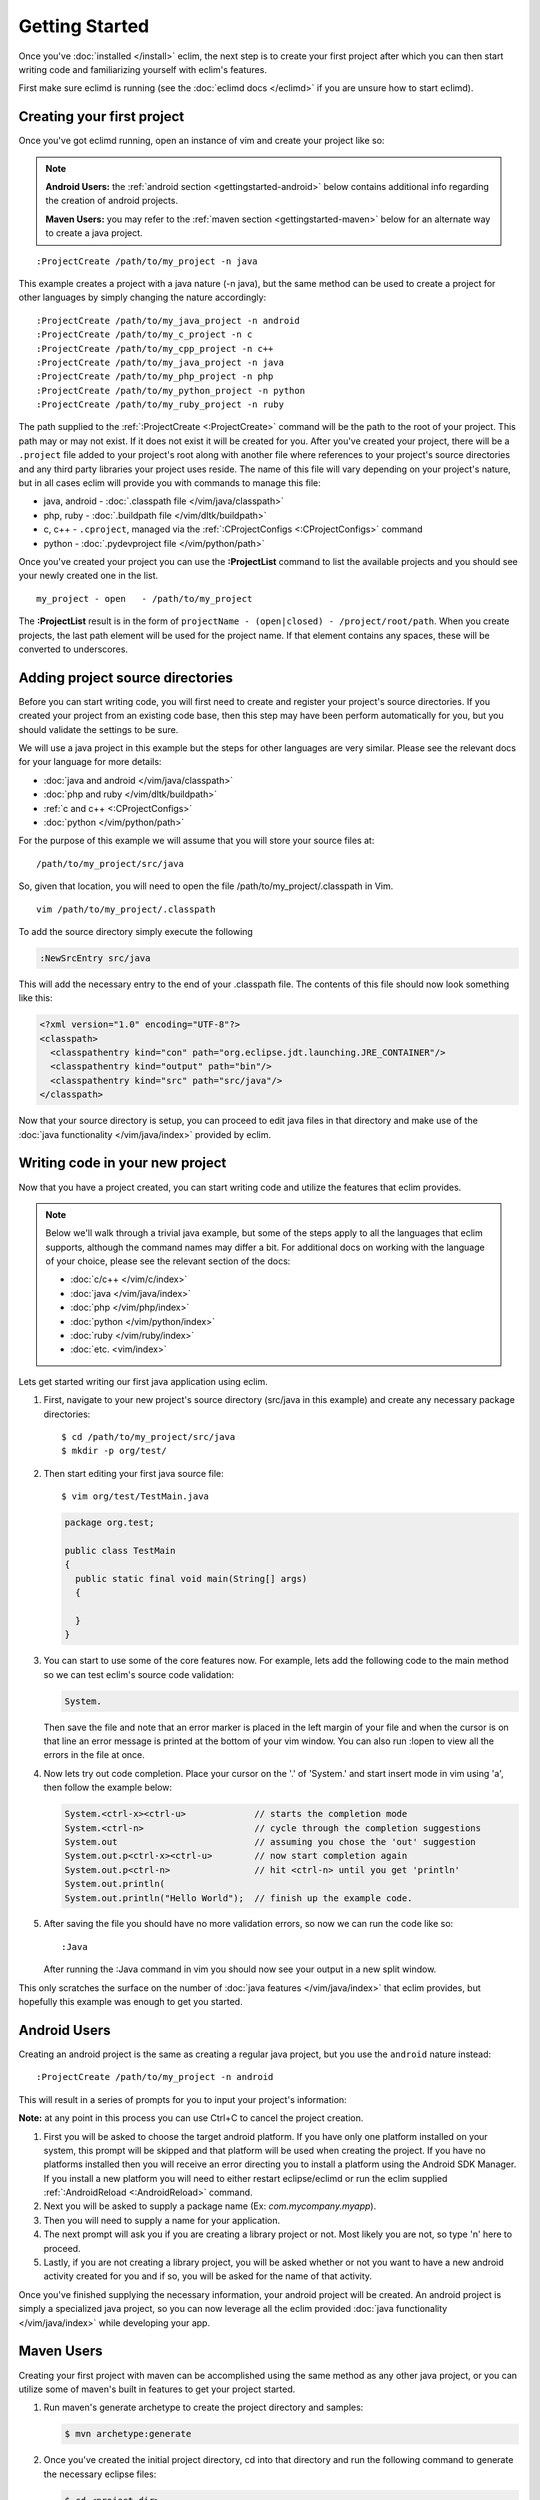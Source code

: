 .. Copyright (C) 2005 - 2014  Eric Van Dewoestine

   This program is free software: you can redistribute it and/or modify
   it under the terms of the GNU General Public License as published by
   the Free Software Foundation, either version 3 of the License, or
   (at your option) any later version.

   This program is distributed in the hope that it will be useful,
   but WITHOUT ANY WARRANTY; without even the implied warranty of
   MERCHANTABILITY or FITNESS FOR A PARTICULAR PURPOSE.  See the
   GNU General Public License for more details.

   You should have received a copy of the GNU General Public License
   along with this program.  If not, see <http://www.gnu.org/licenses/>.

Getting Started
===============

Once you've :doc:`installed </install>` eclim, the next step is to create
your first project after which you can then start writing code and
familiarizing yourself with eclim's features.

First make sure eclimd is running (see the :doc:`eclimd docs </eclimd>` if you
are unsure how to start eclimd).

.. _gettingstarted-create:

Creating your first project
---------------------------

Once you've got eclimd running, open an instance of vim and create your project
like so:

.. note::

  **Android Users:** the :ref:`android section <gettingstarted-android>` below
  contains additional info regarding the creation of android projects.

  **Maven Users:** you may refer to the :ref:`maven section
  <gettingstarted-maven>` below for an alternate way to create a java project.

::

  :ProjectCreate /path/to/my_project -n java

This example creates a project with a java nature (-n java), but the same
method can be used to create a project for other languages by simply changing
the nature accordingly:

::

  :ProjectCreate /path/to/my_java_project -n android
  :ProjectCreate /path/to/my_c_project -n c
  :ProjectCreate /path/to/my_cpp_project -n c++
  :ProjectCreate /path/to/my_java_project -n java
  :ProjectCreate /path/to/my_php_project -n php
  :ProjectCreate /path/to/my_python_project -n python
  :ProjectCreate /path/to/my_ruby_project -n ruby

The path supplied to the :ref:`:ProjectCreate <:ProjectCreate>` command will be
the path to the root of your project.  This path may or may not exist.  If it
does not exist it will be created for you.  After you've created your project,
there will be a ``.project`` file added to your project's root along with
another file where references to your project's source directories and any
third party libraries your project uses reside.  The name of this file will
vary depending on your project's nature, but in all cases eclim will provide
you with commands to manage this file:

* java, android - :doc:`.classpath file </vim/java/classpath>`
* php, ruby - :doc:`.buildpath file </vim/dltk/buildpath>`
* c, c++ - ``.cproject``, managed via the :ref:`:CProjectConfigs
  <:CProjectConfigs>` command
* python - :doc:`.pydevproject file </vim/python/path>`

Once you've created your project you can use the **:ProjectList** command to
list the available projects and you should see your newly created one in the
list.

::

  my_project - open   - /path/to/my_project

The **:ProjectList** result is in the form of ``projectName - (open|closed) -
/project/root/path``.  When you create projects, the last path element will be
used for the project name.  If that element contains any spaces, these will be
converted to underscores.

Adding project source directories
---------------------------------

Before you can start writing code, you will first need to create and register
your project's source directories.  If you created your project from an
existing code base, then this step may have been perform automatically for you,
but you should validate the settings to be sure.

We will use a java project in this example but the steps for other languages
are very similar.  Please see the relevant docs for your language for more
details:

* :doc:`java and android </vim/java/classpath>`
* :doc:`php and ruby </vim/dltk/buildpath>`
* :ref:`c and c++ <:CProjectConfigs>`
* :doc:`python </vim/python/path>`

For the purpose of this example we will assume that you will store your source
files at\:

::

  /path/to/my_project/src/java

So, given that location, you will need to open the file
/path/to/my_project/.classpath in Vim.

::

  vim /path/to/my_project/.classpath

To add the source directory simply execute the following

.. code-block:: vim

  :NewSrcEntry src/java

This will add the necessary entry to the end of your .classpath file.  The
contents of this file should now look something like this\:

.. code-block:: xml

  <?xml version="1.0" encoding="UTF-8"?>
  <classpath>
    <classpathentry kind="con" path="org.eclipse.jdt.launching.JRE_CONTAINER"/>
    <classpathentry kind="output" path="bin"/>
    <classpathentry kind="src" path="src/java"/>
  </classpath>

Now that your source directory is setup, you can proceed to edit java files in
that directory and make use of the :doc:`java functionality </vim/java/index>`
provided by eclim.


.. _gettingstarted-coding:

Writing code in your new project
--------------------------------

Now that you have a project created, you can start writing code and utilize the
features that eclim provides.

.. note::

   Below we'll walk through a trivial java example, but some of the steps apply to
   all the languages that eclim supports, although the command names may differ a
   bit.  For additional docs on working with the language of your choice, please
   see the relevant section of the docs:

   - :doc:`c/c++ </vim/c/index>`
   - :doc:`java </vim/java/index>`
   - :doc:`php </vim/php/index>`
   - :doc:`python </vim/python/index>`
   - :doc:`ruby </vim/ruby/index>`
   - :doc:`etc. <vim/index>`

Lets get started writing our first java application using eclim.

1. First, navigate to your new project's source directory (src/java in this
   example) and create any necessary package directories:

   ::

     $ cd /path/to/my_project/src/java
     $ mkdir -p org/test/

2. Then start editing your first java source file:

   ::

     $ vim org/test/TestMain.java

   .. code-block:: java

     package org.test;

     public class TestMain
     {
       public static final void main(String[] args)
       {

       }
     }

3. You can start to use some of the core features now.  For example, lets add
   the following code to the main method so we can test eclim's source code
   validation:

   .. code-block:: java

     System.

   Then save the file and note that an error marker is placed in the left
   margin of your file and when the cursor is on that line an error message is
   printed at the bottom of your vim window.  You can also run :lopen to view
   all the errors in the file at once.

4. Now lets try out code completion.  Place your cursor on the '.' of 'System.'
   and start insert mode in vim using 'a', then follow the example below:

   .. code-block:: java

     System.<ctrl-x><ctrl-u>             // starts the completion mode
     System.<ctrl-n>                     // cycle through the completion suggestions
     System.out                          // assuming you chose the 'out' suggestion
     System.out.p<ctrl-x><ctrl-u>        // now start completion again
     System.out.p<ctrl-n>                // hit <ctrl-n> until you get 'println'
     System.out.println(
     System.out.println("Hello World");  // finish up the example code.

5. After saving the file you should have no more validation errors, so now we
   can run the code like so:

   ::

     :Java

   After running the :Java command in vim you should now see your output in a
   new split window.

This only scratches the surface on the number of :doc:`java features
</vim/java/index>` that eclim provides, but hopefully this example was enough to
get you started.

.. _gettingstarted-android:

Android Users
-------------

Creating an android project is the same as creating a regular java project, but
you use the ``android`` nature instead:

::

  :ProjectCreate /path/to/my_project -n android

This will result in a series of prompts for you to input your project's information:

**Note:** at any point in this process you can use Ctrl+C to cancel the project
creation.

1. First you will be asked to choose the target android platform. If you have
   only one platform installed on your system, this prompt will be skipped and
   that platform will be used when creating the project. If you have no
   platforms installed then you will receive an error directing you to install
   a platform using the Android SDK Manager. If you install a new platform you
   will need to either restart eclipse/eclimd or run the eclim supplied
   :ref:`:AndroidReload <:AndroidReload>` command.
2. Next you will be asked to supply a package name (Ex: `com.mycompany.myapp`).
3. Then you will need to supply a name for your application.
4. The next prompt will ask you if you are creating a library project or not.
   Most likely you are not, so type 'n' here to proceed.
5. Lastly, if you are not creating a library project, you will be asked whether
   or not you want to have a new android activity created for you and if so,
   you will be asked for the name of that activity.

Once you've finished supplying the necessary information, your android project
will be created. An android project is simply a specialized java project, so
you can now leverage all the eclim provided :doc:`java functionality
</vim/java/index>` while developing your app.

.. _gettingstarted-maven:

Maven Users
-----------

Creating your first project with maven can be accomplished using the same
method as any other java project, or you can utilize some of maven's built in
features to get your project started.

1. Run maven's generate archetype to create the project directory and samples:

   .. code-block:: bash

     $ mvn archetype:generate

2. Once you've created the initial project directory, cd into that directory
   and run the following command to generate the necessary eclipse files:

   .. code-block:: bash

     $ cd <project_dir>
     $ mvn eclipse:eclipse

3. Now you can start an instance of vim at the project's root directory and run
   the following commands to:

   - set the necessary eclipse classpath variable to point to your maven
     repository.
   - import your new project into eclipse.

   .. code-block:: bash

     $ vim
     :MvnRepo
     :ProjectImport /path/to/new/project
